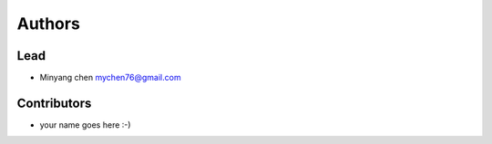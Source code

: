 =======
Authors
=======

Lead
====

* Minyang chen `mychen76@gmail.com <https://github.com/minyang-chen>`_

Contributors
============

.. * <contributor-name-here>

* your name goes here :-)
